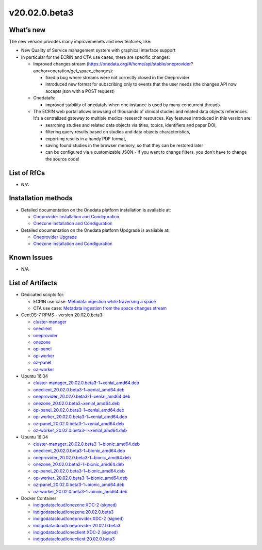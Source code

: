 v20.02.0.beta3
------------

What’s new
~~~~~~~~~~

The new version provides many improvemenets and new features, like:

- New Quality of Service management system with graphical interface support
- In particular for the ECRIN and CTA use cases, there are specific changes:

  - Improved changes stream (https://onedata.org/#/home/api/stable/oneprovider?anchor=operation/get_space_changes):

    - fixed a bug where streams were not correctly closed in the Oneprovider
    - introduced new format for subscribing only to events that the user needs (the changes API now accepts json with a POST request)

  - Onedatafs:

    - improved stability of onedatafs when one instance is used by many concurrent threads

  - The ECRIN web portal allows browsing of thousands of clinical studies and related data objects references. 
    It's a centralized gateway to multiple medical research resources. Key features introduced in this version are:

    - searching studies and related data objects via titles, topics, identifiers and paper DOI,
    - filtering query results based on studies and data objects characteristics,
    - exporting results in a handy PDF format,
    - saving found studies in the browser memory, so that they can be restored later
    - can be configured via a customizable JSON - if you want to change filters, you don't have to change the source code!


List of RfCs
~~~~~~~~~~~~
- N/A

Installation methods
~~~~~~~~~~~~~~~~~~~~

- Detailed documentation on the Onedata platform installation is available at:

  - `Oneprovider Installation and Condiguration <https://onedata.org/#/home/documentation/doc/administering_onedata/deployment_tutorial.html>`_ 
  - `Onezone Installation and Condiguration <https://onedata.org/#/home/documentation/doc/administering_onedata/onezone_tutorial.html>`_ 

- Detailed documentation on the Onedata platform Updgrade is available at:

  - `Oneprovider Upgrade <https://onedata.org/#/home/documentation/doc/administering_onedata/oneprovider_tutorial[upgrading].html>`_ 
  - `Onezone Installation and Condiguration <https://onedata.org/#/home/documentation/doc/administering_onedata/onezone_tutorial[upgrading].html>`_ 

Known Issues
~~~~~~~~~~~~

- N/A

List of Artifacts
~~~~~~~~~~~~~~~~~

- Dedicated scripts for:

  - ECRIN use case: `Metadata ingestion while traversing a space <https://github.com/indigo-dc/onedata-samples/tree/v1.2/metadata/space-traverse>`_
  - CTA use case: `Metadata ingestion from the space changes stream <https://github.com/indigo-dc/onedata-samples/tree/v1.2/metadata/changes-stream>`_

- CentOS-7 RPMS - version 20.02.0.beta3

  - `cluster-manager <https://repo.indigo-datacloud.eu/repository/xdc/production/2/centos7/x86_64/updates/repoview/onedata2002-cluster-manager.html>`_
  - `oneclient <https://repo.indigo-datacloud.eu/repository/xdc/production/2/centos7/x86_64/updates/repoview/oneclient.html>`_
  - `oneprovider <https://repo.indigo-datacloud.eu/repository/xdc/production/2/centos7/x86_64/updates/repoview/onedata2002-oneprovider.html>`_
  - `onezone <https://repo.indigo-datacloud.eu/repository/xdc/production/2/centos7/x86_64/updates/repoview/onedata2002-onezone.html>`_
  - `op-panel <https://repo.indigo-datacloud.eu/repository/xdc/production/2/centos7/x86_64/updates/repoview/onedata2002-op-panel.html>`_
  - `op-worker <https://repo.indigo-datacloud.eu/repository/xdc/production/2/centos7/x86_64/updates/repoview/onedata2002-op-worker.html>`_
  - `oz-panel <https://repo.indigo-datacloud.eu/repository/xdc/production/2/centos7/x86_64/updates/repoview/onedata2002-oz-panel.html>`_
  - `oz-worker <https://repo.indigo-datacloud.eu/repository/xdc/production/2/centos7/x86_64/updates/repoview/onedata2002-oz-worker.html>`_

- Ubuntu 16.04

  - `cluster-manager_20.02.0.beta3-1~xenial_amd64.deb <https://repo.indigo-datacloud.eu/repository/xdc/production/2/ubuntu/dists/xenial-updates/main/binary-amd64/cluster-manager_19.02.1-1~xenial_amd64.deb>`_
  - `oneclient_20.02.0.beta3-1~xenial_amd64.deb <https://repo.indigo-datacloud.eu/repository/xdc/production/2/ubuntu/dists/xenial-updates/main/binary-amd64/oneclient_20.02.0.beta3-1~xenial_amd64.deb>`_
  - `oneprovider_20.02.0.beta3-1~xenial_amd64.deb <https://repo.indigo-datacloud.eu/repository/xdc/production/2/ubuntu/dists/xenial-updates/main/binary-amd64/oneprovider_20.02.0.beta3-1~xenial_amd64.deb>`_
  - `onezone_20.02.0.beta3~xenial_amd64.deb <https://repo.indigo-datacloud.eu/repository/xdc/production/2/ubuntu/dists/xenial-updates/main/binary-amd64/onezone_20.02.0.beta3-1~xenial_amd64.deb>`_
  - `op-panel_20.02.0.beta3-1~xenial_amd64.deb <https://repo.indigo-datacloud.eu/repository/xdc/production/2/ubuntu/dists/xenial-updates/main/binary-amd64/op-panel_20.02.0.beta3-1~xenial_amd64.deb>`_
  - `op-worker_20.02.0.beta3-1~xenial_amd64.deb <https://repo.indigo-datacloud.eu/repository/xdc/production/2/ubuntu/dists/xenial-updates/main/binary-amd64/op-worker_20.02.0.beta3-1~xenial_amd64.deb>`_
  - `oz-panel_20.02.0.beta3-1~xenial_amd64.deb <https://repo.indigo-datacloud.eu/repository/xdc/production/2/ubuntu/dists/xenial-updates/main/binary-amd64/oz-panel_20.02.0.beta3-1~xenial_amd64.deb>`_
  - `oz-worker_20.02.0.beta3-1~xenial_amd64.deb <https://repo.indigo-datacloud.eu/repository/xdc/production/2/ubuntu/dists/xenial-updates/main/binary-amd64/oz-worker_20.02.0.beta31-1~xenial_amd64.deb>`_

- Ubuntu 18.04

  - `cluster-manager_20.02.0.beta3-1~bionic_amd64.deb <https://repo.indigo-datacloud.eu/repository/xdc/production/2/ubuntu/dists/bionic-updates/main/binary-amd64/cluster-manager_20.02.0.beta3-1~bionic_amd64.deb>`_
  - `oneclient_20.02.0.beta3-1~bionic_amd64.deb <https://repo.indigo-datacloud.eu/repository/xdc/production/2/ubuntu/dists/bionic-updates/main/binary-amd64/oneclient_20.02.0.beta3-1~bionic_amd64.deb>`_
  - `oneprovider_20.02.0.beta3-1~bionic_amd64.deb <https://repo.indigo-datacloud.eu/repository/xdc/production/2/ubuntu/dists/bionic-updates/main/binary-amd64/oneprovider_20.02.0.beta3-1~bionic_amd64.deb>`_
  - `onezone_20.02.0.beta3-1~bionic_amd64.deb <https://repo.indigo-datacloud.eu/repository/xdc/production/2/ubuntu/dists/bionic-updates/main/binary-amd64/onezone_20.02.0.beta3-1~bionic_amd64.deb>`_
  - `op-panel_20.02.0.beta3-1~bionic_amd64.deb <https://repo.indigo-datacloud.eu/repository/xdc/production/2/ubuntu/dists/bionic-updates/main/binary-amd64/op-panel_20.02.0.beta3-1~bionic_amd64.deb>`_
  - `op-worker_20.02.0.beta3-1~bionic_amd64.deb <https://repo.indigo-datacloud.eu/repository/xdc/production/2/ubuntu/dists/bionic-updates/main/binary-amd64/op-worker_20.02.0.beta3-1~bionic_amd64.deb>`_
  - `oz-panel_20.02.0.beta3-1~bionic_amd64.deb <https://repo.indigo-datacloud.eu/repository/xdc/production/2/ubuntu/dists/bionic-updates/main/binary-amd64/oz-panel_20.02.0.beta3-1~bionic_amd64.deb>`_
  - `oz-worker_20.02.0.beta3-1~bionic_amd64.deb <https://repo.indigo-datacloud.eu/repository/xdc/production/2/ubuntu/dists/bionic-updates/main/binary-amd64/oz-worker_20.02.0.beta3-1~bionic_amd64.deb>`_

- Docker Container

  - `indigodatacloud/onezone:XDC-2 (signed) <https://hub.docker.com/layers/indigodatacloud/onezone/XDC-2/images/sha256-ecb468fb433ffa6ea95b45fbad4ff2ce26ded8336121913cfd279823c852cd27?context=explore>`_
  - `indigodatacloud/onezone:20.02.0.beta3 <https://hub.docker.com/layers/indigodatacloud/onezone/20.02.0-beta3/images/sha256-ecb468fb433ffa6ea95b45fbad4ff2ce26ded8336121913cfd279823c852cd27?context=explore>`_
  - `indigodatacloud/oneprovider:XDC-2 (signed) <https://hub.docker.com/layers/indigodatacloud/oneprovider/XDC-2/images/sha256-44c43523997a2971fa84f18ccedc76d1e2f1a0b5cd1c0d14a46361534cd7a7b5?context=explore>`_
  - `indigodatacloud/oneprovider:20.02.0.beta3 <https://hub.docker.com/layers/indigodatacloud/oneprovider/20.02.0-beta3/images/sha256-44c43523997a2971fa84f18ccedc76d1e2f1a0b5cd1c0d14a46361534cd7a7b5?context=explore>`_
  - `indigodatacloud/oneclient:XDC-2 (signed) <https://hub.docker.com/layers/indigodatacloud/oneclient/XDC-2/images/sha256-284e2cd37f91c0d2d622d00e415f70f5ff5dcacaeeba63241963382fff4c29a9?context=explore>`_
  - `indigodatacloud/oneclient:20.02.0.beta3 <https://hub.docker.com/layers/indigodatacloud/oneclient/20.02.0-beta3/images/sha256-284e2cd37f91c0d2d622d00e415f70f5ff5dcacaeeba63241963382fff4c29a9?context=explore>`_
